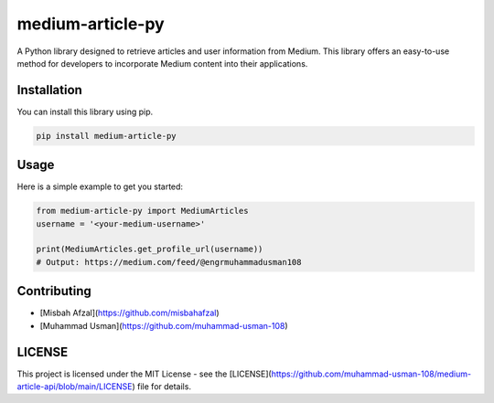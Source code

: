 medium-article-py
====================================================

A Python library designed to retrieve articles and user information from Medium. This library offers an easy-to-use method for developers to incorporate Medium content into their applications.


Installation
------------

You can install this library using pip.

.. code-block:: python

    pip install medium-article-py


Usage
------------

Here is a simple example to get you started:

.. code-block:: python

    from medium-article-py import MediumArticles
    username = '<your-medium-username>'

    print(MediumArticles.get_profile_url(username))      
    # Output: https://medium.com/feed/@engrmuhammadusman108



Contributing
------------

- [Misbah Afzal](https://github.com/misbahafzal)
- [Muhammad Usman](https://github.com/muhammad-usman-108)

LICENSE
------------

This project is licensed under the MIT License - see the [LICENSE](https://github.com/muhammad-usman-108/medium-article-api/blob/main/LICENSE) file for details.